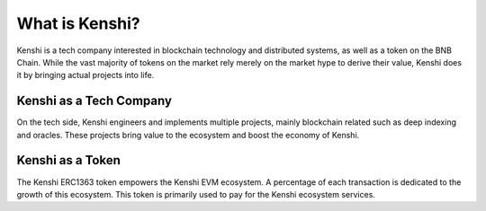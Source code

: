 What is Kenshi?
===============

Kenshi is a tech company interested in blockchain technology and
distributed systems, as well as a token on the BNB Chain.
While the vast majority of tokens on the market rely merely on the
market hype to derive their value, Kenshi does it by bringing actual
projects into life.

Kenshi as a Tech Company
------------------------

On the tech side, Kenshi engineers and implements multiple projects,
mainly blockchain related such as deep indexing and oracles. These projects
bring value to the ecosystem and boost the economy of Kenshi.

Kenshi as a Token
-----------------

The Kenshi ERC1363 token empowers the Kenshi EVM ecosystem. A percentage
of each transaction is dedicated to the growth of this ecosystem. This token
is primarily used to pay for the Kenshi ecosystem services.
